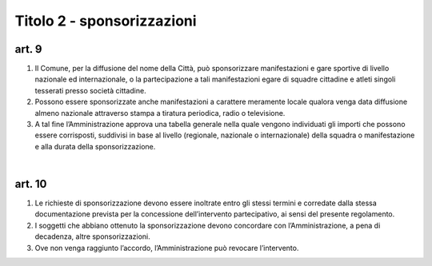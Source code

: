 Titolo 2 - sponsorizzazioni
================

art. 9
-----------

1. Il  Comune,  per  la  diffusione  del  nome  della  Città,  può  sponsorizzare manifestazioni e   gare   sportive   di   livello   nazionale   ed   internazionale, o la partecipazione  a tali  manifestazioni  egare  di  squadre cittadine  e  atleti  singoli tesserati presso società cittadine.

2. Possono essere sponsorizzate anche manifestazioni a carattere meramente locale  qualora  venga  data  diffusione  almeno  nazionale  attraverso  stampa  a  tiratura periodica, radio  o televisione.

3. A  tal  fine  l’Amministrazione  approva  una  tabella  generale  nella  quale vengono  individuati  gli  importi  che  possono  essere  corrisposti,  suddivisi  in  base  al livello (regionale, nazionale  o internazionale)  della squadra o manifestazione e alla durata della sponsorizzazione.

|

art. 10
-------------

1. Le richieste  di  sponsorizzazione  devono  essere  inoltrate  entro  gli  stessi termini   e   corredate   dalla   stessa   documentazione   prevista   per   la   concessione dell’intervento partecipativo, ai sensi del presente regolamento.

2. I  soggetti  che  abbiano ottenuto  la  sponsorizzazione  devono  concordare con l’Amministrazione, a pena di decadenza, altre sponsorizzazioni.

3. Ove  non  venga  raggiunto  l’accordo,  l’Amministrazione   può   revocare l’intervento.
